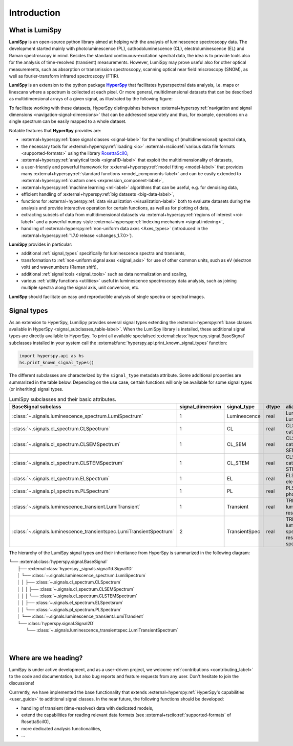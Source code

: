 .. _HyperSpy: https://hyperspy.org
.. |HyperSpy| replace:: **HyperSpy** 

.. _introduction:

Introduction
************

What is LumiSpy
===============

**LumiSpy** is an open-source python library aimed at helping with the analysis
of luminescence spectroscopy data. The development started mainly with
photoluminescence (PL), cathodoluminescence (CL), electroluminescence (EL) and
Raman spectroscopy in mind. Besides the standard continuous-excitation spectral
data, the idea is to provide tools also for the analysis of time-resolved
(transient) measurements. However, LumiSpy may prove useful also for other optical
measurements, such as absorption or transmission spectroscopy, scanning optical
near field miscroscopy (SNOM), as well as fourier-transform infrared
spectroscopy (FTIR).

**LumiSpy** is an extension to the python package |HyperSpy|_
that facilitates hyperspectral data analysis, i.e. maps or linescans where a
spectrum is collected at each pixel. Or more general, multidimensional datasets
that can be described as multidimensional arrays of a given signal, as illustrated
by the following figure:

.. image:: images/hyperspy-datacube.svg
  :width: 700
  :alt: Illustration of hyperspectral datasets in different dimensionalities.

To facilitate working with these datasets, HyperSpy distinguishes between
:external+hyperspy:ref:`navigation and signal dimensions <navigation-signal-dimensions>`
that can be addressed separately and thus, for example, operations on a single
spectrum can be easily mapped to a whole dataset.

Notable features that **HyperSpy** provides are:

- :external+hyperspy:ref:`base signal classes <signal-label>`
  for the handling of (multidimensional) spectral data,
- the necessary tools for  :external+hyperspy:ref:`loading <io>`
  :external+rsciio:ref:`various data file formats <supported-formats>` using the
  library `RosettaSciIO <https://hyperspy.org/rosettasciio>`_,
- :external+hyperspy:ref:`analytical tools <signal1D-label>`
  that exploit the multidimensionality of datasets,
- a user-friendly and powerful framework for :external+hyperspy:ref:`model fitting
  <model-label>` that provides many :external+hyperspy:ref:`standard functions
  <model_components-label>` and can be easily extended to
  :external+hyperspy:ref:`custom ones <expression_component-label>`,
- :external+hyperspy:ref:`machine learning <ml-label>`
  algorithms that can be useful, e.g. for denoising data,
- efficient handling of :external+hyperspy:ref:`big datasets <big-data-label>`,
- functions for :external+hyperspy:ref:`data visualization  <visualization-label>`
  both to evaluate datasets during the analysis and provide interactive
  operation for certain functions, as well as for plotting of data,
- extracting subsets of data from multidimensional datasets via 
  :external+hyperspy:ref:`regions of interest <roi-label>` and a powerful
  numpy-style :external+hyperspy:ref:`indexing mechanism <signal.indexing>`,
- handling of :external+hyperspy:ref:`non-uniform data axes <Axes_types>`
  (introduced in the :external+hyperspy:ref:`1.7.0 release 
  <changes_1.7.0>`).

**LumiSpy** provides in particular:

- additional :ref:`signal_types` specifically for luminescence spectra and
  transients,
- transformation to :ref:`non-uniform signal axes <signal_axis>` for use of other
  common units, such as eV (electron volt) and wavenumbers (Raman shift),
- additional :ref:`signal tools <signal_tools>` such as data normalization and scaling,
- various :ref:`utility functions <utilities>` useful in luminescence spectroscopy
  data analysis, such as joining multiple spectra along the signal axis, 
  unit conversion, etc.

**LumiSpy** should facilitate an easy and reproducible analysis of single
spectra or spectral images.


.. _signal_types:

Signal types
============

As an extension to HyperSpy, LumiSpy provides several signal types extending the
:external+hyperspy:ref:`base classes available in HyperSpy
<signal_subclasses_table-label>`. When the LumiSpy library is installed, these
additional signal types are directly available to HyperSpy. To print all available
specialised :external:class:`hyperspy.signal.BaseSignal` subclasses installed
in your system call the :external:func:`hyperspy.api.print_known_signal_types`
function:

.. code-block:: python

    import hyperspy.api as hs
    hs.print_known_signal_types()

The different subclasses are characterized by the ``signal_type`` metadata
attribute. Some additional properties are summarized in the table below.
Depending on the use case, certain functions will only be available for some
signal types (or inheriting) signal types.

.. _lumispy_subclasses_table:

.. table:: LumiSpy subclasses and their basic attributes.

    +----------------------------------------------------------------------+------------------+---------------+---------+---------------------------------------------------------------------------+
    |  BaseSignal subclass                                                 | signal_dimension |  signal_type  |  dtype  |  aliases                                                                  |
    +======================================================================+==================+===============+=========+===========================================================================+
    |  :class:`~.signals.luminescence_spectrum.LumiSpectrum`               |        1         |  Luminescence |  real   | LumiSpectrum, LuminescenceSpectrum                                        |
    +----------------------------------------------------------------------+------------------+---------------+---------+---------------------------------------------------------------------------+
    |  :class:`~.signals.cl_spectrum.CLSpectrum`                           |        1         |       CL      |  real   | CLSpectrum, cathodoluminescence                                           |
    +----------------------------------------------------------------------+------------------+---------------+---------+---------------------------------------------------------------------------+
    |  :class:`~.signals.cl_spectrum.CLSEMSpectrum`                        |        1         |     CL_SEM    |  real   | CLSEM, cathodoluminescence SEM                                            |
    +----------------------------------------------------------------------+------------------+---------------+---------+---------------------------------------------------------------------------+
    |  :class:`~.signals.cl_spectrum.CLSTEMSpectrum`                       |        1         |    CL_STEM    |  real   | CLSTEM, cathodoluminescence STEM                                          |
    +----------------------------------------------------------------------+------------------+---------------+---------+---------------------------------------------------------------------------+
    |  :class:`~.signals.el_spectrum.ELSpectrum`                           |        1         |       EL      |  real   | ELSpectrum, electroluminescence                                           |
    +----------------------------------------------------------------------+------------------+---------------+---------+---------------------------------------------------------------------------+
    |  :class:`~.signals.pl_spectrum.PLSpectrum`                           |        1         |       PL      |  real   | PLSpectrum, photoluminescence                                             |
    +----------------------------------------------------------------------+------------------+---------------+---------+---------------------------------------------------------------------------+
    |  :class:`~.signals.luminescence_transient.LumiTransient`             |        1         |   Transient   |  real   | TRLumi, TR luminescence, time-resolved luminescence                       |
    +----------------------------------------------------------------------+------------------+---------------+---------+---------------------------------------------------------------------------+
    |  :class:`~.signals.luminescence_transientspec.LumiTransientSpectrum` |        2         | TransientSpec |  real   | TRLumiSpec, TR luminescence spectrum, time-resolved luminescence spectrum |
    +----------------------------------------------------------------------+------------------+---------------+---------+---------------------------------------------------------------------------+

The hierarchy of the LumiSpy signal types and their inheritance from HyperSpy
is summarized in the following diagram:

|   └── :external:class:`hyperspy.signal.BaseSignal`
|           ├── :external:class:`hyperspy._signals.signal1d.Signal1D`
|           │       └── :class:`~.signals.luminescence_spectrum.LumiSpectrum`
|           │       │       ├── :class:`~.signals.cl_spectrum.CLSpectrum`
|           │       │       │       ├── :class:`~.signals.cl_spectrum.CLSEMSpectrum` 
|           │       │       │       └── :class:`~.signals.cl_spectrum.CLSTEMSpectrum` 
|           │       │       ├── :class:`~.signals.el_spectrum.ELSpectsrum`
|           │       │       └── :class:`~.signals.pl_spectrum.PLSpectrum`
|           │       └── :class:`~.signals.luminescence_transient.LumiTransient`
|           └── :class:`hyperspy.signal.Signal2D`
|                   └── :class:`~.signals.luminescence_transientspec.LumiTransientSpectrum`
|
|


Where are we heading?
=====================

LumiSpy is under active development, and as a user-driven project, we welcome
:ref:`contributions <contributing_label>` to the code and documentation,
but also bug reports and feature requests from any user. Don't hesitate
to join the discussions!

Currrently, we have implemented the base functionality that extends 
:external+hyperspy:ref:`HyperSpy's capabilities <user_guide>`
to additional signal classes. In the near future, the following functions
should be developed:

- handling of transient (time-resolved) data with dedicated models,
- extend the capabilities for reading relevant data formats
  (see :external+rsciio:ref:`supported-formats` of RosettaSciIO),
- more dedicated analysis functionalities,
- ...
